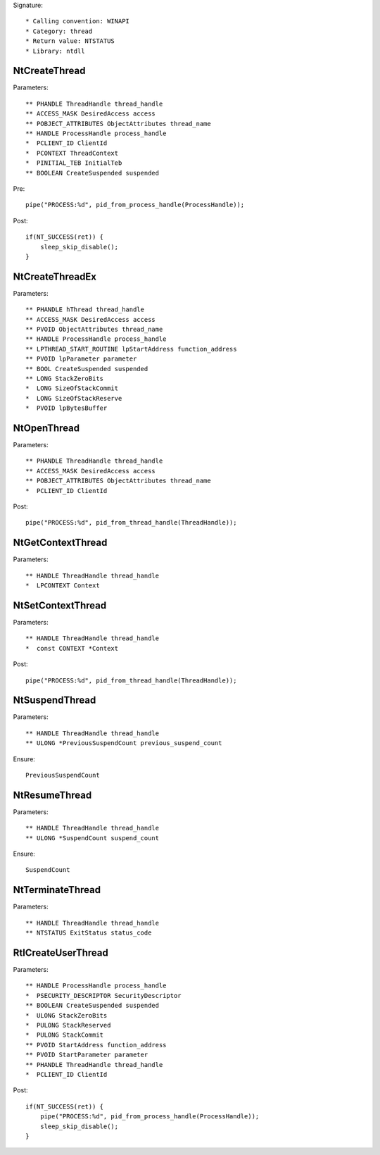 Signature::

    * Calling convention: WINAPI
    * Category: thread
    * Return value: NTSTATUS
    * Library: ntdll


NtCreateThread
==============

Parameters::

    ** PHANDLE ThreadHandle thread_handle
    ** ACCESS_MASK DesiredAccess access
    ** POBJECT_ATTRIBUTES ObjectAttributes thread_name
    ** HANDLE ProcessHandle process_handle
    *  PCLIENT_ID ClientId
    *  PCONTEXT ThreadContext
    *  PINITIAL_TEB InitialTeb
    ** BOOLEAN CreateSuspended suspended

Pre::

    pipe("PROCESS:%d", pid_from_process_handle(ProcessHandle));

Post::

    if(NT_SUCCESS(ret)) {
        sleep_skip_disable();
    }


NtCreateThreadEx
================

Parameters::

    ** PHANDLE hThread thread_handle
    ** ACCESS_MASK DesiredAccess access
    ** PVOID ObjectAttributes thread_name
    ** HANDLE ProcessHandle process_handle
    ** LPTHREAD_START_ROUTINE lpStartAddress function_address
    ** PVOID lpParameter parameter
    ** BOOL CreateSuspended suspended
    ** LONG StackZeroBits
    *  LONG SizeOfStackCommit
    *  LONG SizeOfStackReserve
    *  PVOID lpBytesBuffer


NtOpenThread
============

Parameters::

    ** PHANDLE ThreadHandle thread_handle
    ** ACCESS_MASK DesiredAccess access
    ** POBJECT_ATTRIBUTES ObjectAttributes thread_name
    *  PCLIENT_ID ClientId

Post::

    pipe("PROCESS:%d", pid_from_thread_handle(ThreadHandle));


NtGetContextThread
==================

Parameters::

    ** HANDLE ThreadHandle thread_handle
    *  LPCONTEXT Context


NtSetContextThread
==================

Parameters::

    ** HANDLE ThreadHandle thread_handle
    *  const CONTEXT *Context

Post::

    pipe("PROCESS:%d", pid_from_thread_handle(ThreadHandle));


NtSuspendThread
===============

Parameters::

    ** HANDLE ThreadHandle thread_handle
    ** ULONG *PreviousSuspendCount previous_suspend_count

Ensure::

    PreviousSuspendCount


NtResumeThread
==============

Parameters::

    ** HANDLE ThreadHandle thread_handle
    ** ULONG *SuspendCount suspend_count

Ensure::

    SuspendCount


NtTerminateThread
=================

Parameters::

    ** HANDLE ThreadHandle thread_handle
    ** NTSTATUS ExitStatus status_code


RtlCreateUserThread
===================

Parameters::

    ** HANDLE ProcessHandle process_handle
    *  PSECURITY_DESCRIPTOR SecurityDescriptor
    ** BOOLEAN CreateSuspended suspended
    *  ULONG StackZeroBits
    *  PULONG StackReserved
    *  PULONG StackCommit
    ** PVOID StartAddress function_address
    ** PVOID StartParameter parameter
    ** PHANDLE ThreadHandle thread_handle
    *  PCLIENT_ID ClientId

Post::

    if(NT_SUCCESS(ret)) {
        pipe("PROCESS:%d", pid_from_process_handle(ProcessHandle));
        sleep_skip_disable();
    }
